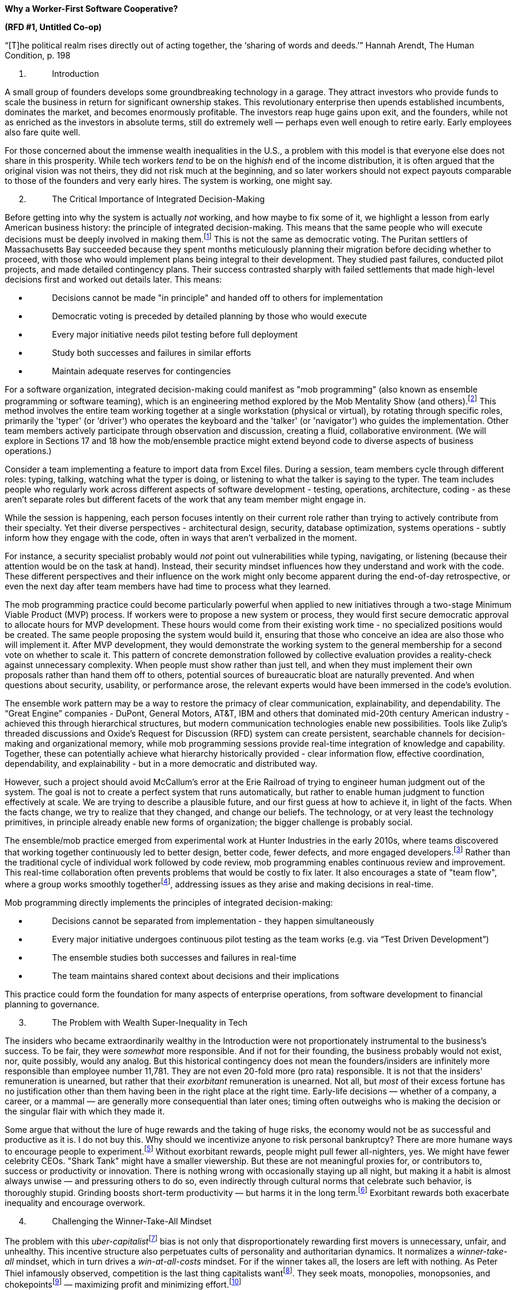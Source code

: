 *Why a Worker-First Software Cooperative?*

*(RFD #1, Untitled Co-op)*

“[T]he political realm rises directly out of acting together, the
‘sharing of words and deeds.’” Hannah Arendt, The Human Condition, p.
198

[arabic]
. {blank}
+
____
Introduction
____

A small group of founders develops some groundbreaking technology in a
garage. They attract investors who provide funds to scale the business
in return for significant ownership stakes. This revolutionary
enterprise then upends established incumbents, dominates the market, and
becomes enormously profitable. The investors reap huge gains upon exit,
and the founders, while not as enriched as the investors in absolute
terms, still do extremely well — perhaps even well enough to retire
early. Early employees also fare quite well.

For those concerned about the immense wealth inequalities in the U.S., a
problem with this model is that everyone else does not share in this
prosperity. While tech workers _tend_ to be on the high__ish__ end of
the income distribution, it is often argued that the original vision was
not theirs, they did not risk much at the beginning, and so later
workers should not expect payouts comparable to those of the founders
and very early hires. The system is working, one might say.

[arabic, start=2]
. {blank}
+
____
The Critical Importance of Integrated Decision-Making
____

Before getting into why the system is actually _not_ working, and how
maybe to fix some of it, we highlight a lesson from early American
business history: the principle of integrated decision-making. This
means that the same people who will execute decisions must be deeply
involved in making them.footnote:[Kenneth Hopper and William Hopper, The
Puritan Gift: Reclaiming the American Dream Amidst Global Financial
Chaos. I.B. Tauris, 2007 at 25.] This is not the same as democratic
voting. The Puritan settlers of Massachusetts Bay succeeded because they
spent months meticulously planning their migration before deciding
whether to proceed, with those who would implement plans being integral
to their development. They studied past failures, conducted pilot
projects, and made detailed contingency plans. Their success contrasted
sharply with failed settlements that made high-level decisions first and
worked out details later. This means:

* {blank}
+
____
Decisions cannot be made "in principle" and handed off to others for
implementation
____
* {blank}
+
____
Democratic voting is preceded by detailed planning by those who would
execute
____
* {blank}
+
____
Every major initiative needs pilot testing before full deployment
____
* {blank}
+
____
Study both successes and failures in similar efforts
____
* {blank}
+
____
Maintain adequate reserves for contingencies
____

For a software organization, integrated decision-making could manifest
as "mob programming" (also known as ensemble programming or software
teaming), which is an engineering method explored by the Mob Mentality
Show (and
others).footnote:[<https://www.youtube.com/@mobmentalityshow[[.underline]#https://www.youtube.com/@mobmentalityshow#]>.
See also Woody Zuill & Kevin Meadows, Software Teaming: A Mob
Programming, Whole-Team Approach. 2022.] This method involves the entire
team working together at a single workstation (physical or virtual), by
rotating through specific roles, primarily the 'typer' (or 'driver') who
operates the keyboard and the 'talker' (or 'navigator') who guides the
implementation. Other team members actively participate through
observation and discussion, creating a fluid, collaborative environment.
(We will explore in Sections 17 and 18 how the mob/ensemble practice
might extend beyond code to diverse aspects of business operations.)

Consider a team implementing a feature to import data from Excel files.
During a session, team members cycle through different roles: typing,
talking, watching what the typer is doing, or listening to what the
talker is saying to the typer. The team includes people who regularly
work across different aspects of software development - testing,
operations, architecture, coding - as these aren't separate roles but
different facets of the work that any team member might engage in.

While the session is happening, each person focuses intently on their
current role rather than trying to actively contribute from their
specialty. Yet their diverse perspectives - architectural design,
security, database optimization, systems operations - subtly inform how
they engage with the code, often in ways that aren't verbalized in the
moment.

For instance, a security specialist probably would _not_ point out
vulnerabilities while typing, navigating, or listening (because their
attention would be on the task at hand). Instead, their security mindset
influences how they understand and work with the code. These different
perspectives and their influence on the work might only become apparent
during the end-of-day retrospective, or even the next day after team
members have had time to process what they learned.

The mob programming practice could become particularly powerful when
applied to new initiatives through a two-stage Minimum Viable Product
(MVP) process. If workers were to propose a new system or process, they
would first secure democratic approval to allocate hours for MVP
development. These hours would come from their existing work time - no
specialized positions would be created. The same people proposing the
system would build it, ensuring that those who conceive an idea are also
those who will implement it. After MVP development, they would
demonstrate the working system to the general membership for a second
vote on whether to scale it. This pattern of concrete demonstration
followed by collective evaluation provides a reality-check against
unnecessary complexity. When people must show rather than just tell, and
when they must implement their own proposals rather than hand them off
to others, potential sources of bureaucratic bloat are naturally
prevented. And when questions about security, usability, or performance
arose, the relevant experts would have been immersed in the code's
evolution.

The ensemble work pattern may be a way to restore the primacy of clear
communication, explainability, and dependability. The “Great Engine”
companies - DuPont, General Motors, AT&T, IBM and others that dominated
mid-20th century American industry - achieved this through hierarchical
structures, but modern communication technologies enable new
possibilities. Tools like Zulip's threaded discussions and Oxide's
Request for Discussion (RFD) system can create persistent, searchable
channels for decision-making and organizational memory, while mob
programming sessions provide real-time integration of knowledge and
capability. Together, these can potentially achieve what hierarchy
historically provided - clear information flow, effective coordination,
dependability, and explainability - but in a more democratic and
distributed way.

However, such a project should avoid McCallum's error at the Erie
Railroad of trying to engineer human judgment out of the system. The
goal is not to create a perfect system that runs automatically, but
rather to enable human judgment to function effectively at scale. We are
trying to describe a plausible future, and our first guess at how to
achieve it, in light of the facts. When the facts change, we try to
realize that they changed, and change our beliefs. The technology, or at
very least the technology primitives, in principle already enable new
forms of organization; the bigger challenge is probably social.

The ensemble/mob practice emerged from experimental work at Hunter
Industries in the early 2010s, where teams discovered that working
together continuously led to better design, better code, fewer defects,
and more engaged developers.footnote:[Zuill, Woody, and Kevin Meadows.
"Mob programming: A whole team approach." Agile 2014 Conference,
Orlando, Florida. Vol. 3. 2016.
<https://web.archive.org/web/20241002162129/https://www.agilealliance.org/wp-content/uploads/2015/12/ExperienceReport.2014.Zuill_.pdf>]
Rather than the traditional cycle of individual work followed by code
review, mob programming enables continuous review and improvement. This
real-time collaboration often prevents problems that would be costly to
fix later. It also encourages a state of "team flow", where a group
works smoothly togetherfootnote:[Zuill & Meadows, 2022 at 163.],
addressing issues as they arise and making decisions in real-time.

Mob programming directly implements the principles of integrated
decision-making:

* {blank}
+
____
Decisions cannot be separated from implementation - they happen
simultaneously
____
* {blank}
+
____
Every major initiative undergoes continuous pilot testing as the team
works (e.g. via “Test Driven Development”)
____
* {blank}
+
____
The ensemble studies both successes and failures in real-time
____
* {blank}
+
____
The team maintains shared context about decisions and their implications
____

This practice could form the foundation for many aspects of enterprise
operations, from software development to financial planning to
governance.

[arabic, start=3]
. {blank}
+
____
The Problem with Wealth Super-Inequality in Tech
____

The insiders who became extraordinarily wealthy in the Introduction were
not proportionately instrumental to the business's success. To be fair,
they were _somewhat_ more responsible. And if not for their founding,
the business probably would not exist, nor, quite possibly, would any
analog. But this historical contingency does not mean the
founders/insiders are infinitely more responsible than employee number
11,781. They are not even 20-fold more (pro rata) responsible. It is not
that the insiders' remuneration is unearned, but rather that their
_exorbitant_ remuneration is unearned. Not all, but _most_ of their
excess fortune has no justification other than them having been in the
right place at the right time. Early-life decisions — whether of a
company, a career, or a mammal — are generally more consequential than
later ones; timing often outweighs who is making the decision or the
singular flair with which they made it.

Some argue that without the lure of huge rewards and the taking of huge
risks, the economy would not be as successful and productive as it is. I
do not buy this. Why should we incentivize anyone to risk personal
bankruptcy? There are more humane ways to encourage people to
experiment.footnote:[Such as funding more five-year graduate
fellowships. Their humaneness is a mixed bag, depending greatly on the
local academic environs, but their stipends typically cover basic living
expenses. Stipulating and enforcing portability for such fellowships
could significantly improve working conditions for early-career
researchers.] Without exorbitant rewards, people might pull fewer
all-nighters, yes. We might have fewer celebrity CEOs. "Shark Tank"
might have a smaller viewership. But these are not meaningful proxies
for, or contributors to, success or productivity or innovation. There is
nothing wrong with occasionally staying up all night, but making it a
habit is almost always unwise — and pressuring others to do so, even
indirectly through cultural norms that celebrate such behavior, is
thoroughly stupid. Grinding boosts short-term productivity — but harms
it in the long term.footnote:[Unless, of course, we expand our
definition of 'productivity' to include the medical goods and services
employed to treat the chronic and acute health issues caused by the
"grind culture" imposed upon workers. More concretely, if a worker has a
heart attack, that is easily an extra $10,000 of 'productivity' due to
the medevac alone!] Exorbitant rewards both exacerbate inequality and
encourage overwork.

[arabic, start=4]
. {blank}
+
____
Challenging the Winner-Take-All Mindset
____

The problem with this __uber-capitalist__footnote:[See It’s OK to be
Angry About Capitalism by Bernie Sanders, 2023] bias is not only that
disproportionately rewarding first movers is unnecessary, unfair, and
unhealthy. This incentive structure also perpetuates cults of
personality and authoritarian dynamics. It normalizes a
_winner-take-all_ mindset, which in turn drives a _win-at-all-costs_
mindset. For if the winner takes all, the losers are left with nothing.
As Peter Thiel infamously observed, competition is the last thing
capitalists wantfootnote:[Peter Thiel, Competition is for Losers, Wall
Street Journal. 12 Sept 2014.
https://www.wsj.com/articles/peter-thiel-competition-is-for-losers-1410535536].
They seek moats, monopolies, monopsonies, and chokepointsfootnote:[Cory
Doctorow & Rebecca Giblin, Chokepoint Capitalism: How Big Tech and Big
Content Captured Creative Labor Markets and How We'll Win Them Back.
2022, Beacon Press.] — maximizing profit and minimizing
effort.footnote:[That said, as Frederic S. Lee demonstrates in Heterodox
Microeconomics (2017), a fine line often exists between predatory or
abusive pricing behavior and the practices firms use in reasonable
market governance to sustain themselves as going concerns — a topic we
will revisit in sections 6, 8, 18, and 19.]

Relentless winner-take-all growth is unhealthy. Meanwhile, immense
wealth is not even a great incentive for the next big thing. The
possibility of immense wealth might have helped give us our tech
darlings, but it also gave us our tech deplorables, like Theranos and
FTX. Good ideas are not a finite resource, nor do people get bored of
creating them. Winner-take-all might have summoned impressive individual
efforts in the past, but that does not mean it was the only or best way.
Think, for example, of separate clinical and preclinical tests in
separate corporate silos proceeding and failing — independently, in
isolation, and in ignorance.[multiblock footnote omitted] This
inefficiency is exacerbated by the current patent system and
financialization of the pharmaceutical industry, which often prioritize
short-term financial gains over long-term innovation and public health
outcomes. These systemic inefficiencies in pharmaceutical innovation are
signs of deeper and broader pathologies in how we approach complex
global issues. With 1.5 °C of warming baked into the climate cake, we
must today rise to an occasion piled far higher with difficulty than we
have been past accustomed to.

We see evidence of the winner-take-all mentality in, e.g., the Microsoft
portfolio of companies and their business models, as well as in the
licensing and trademark-related behavior of other software companies and
cloud providers such as[multiblock footnote omitted] HashiCorp, MongoDB,
Amazon AWS, Elastic, and Redis. In the case of Microsoft, the bare facts
of (1) a large ownership stake in OpenAI, (2) full ownership of GitHub,
and (3) what seems an unfathomably large subscriber base for Office 365
from US Federal agencies (not to mention the private sector) should be
sufficient to dismay any advocate of software freedom, individual
privacy, and healthy competition. More explicitly: if you are bothered
that companies like Google and Amazon use your browsing, searching, and
purchasing habits to try to sell you more stuff, just wait until
companies start deploying Large Language Models (LLMs) for similar (or
worse) purposes. Have you seen how quickly ChatGPT can generate an
accurate summary of a book-length document? Imagine this capability
deployed at scale and pointed at not just analyses of keywords and URL
visit patterns, but rather the actual semantic content of the sites we
visit and the ideas we type.

GitHub is a fabulous and extremely useful tool. And currently, it plays
a valuable societal role in affording software commons. However,
anything that gets publicly committed to GitHub is fair game for OpenAI
to leverage in improving its LLMs; when combined with OpenAI’s formal
partnership with GitHub Copilot, it is difficult to regard OpenAI’s
relationship to GitHub data as anything less than one of privilege. This
is the sort of “moat” or “flywheel” that venture capitalists love. It is
a self-reinforcing process that situates GitHub and OpenAI as the
platforms of choice due to their superior adoption and training data.
However, with apologies to George R. R. Martin, this particular
flywheel, which answers mostly to oligarchs and their sycophants, needs
breaking rather than turning.footnote:[In the hybridized spirit of
idealism and pragmatism that this RFD hopefully embodies, the PR for
this RFD is a “cross-post” of the one hosted in the Codeberg repo. The
idealist part is that the primary repo is with Codeberg; the pragmatic
part is that I have made no attempt at some sort of automated
integration of the two separate discussion spaces.]

[arabic, start=5]
. {blank}
+
____
A Hypothetical Software Cooperative
____

A new software cooperative could initially organize itself around
principles of a worker-first second-degree cooperativefootnote:[Also
known as a _second-order_ cooperative, a _second-tier_ cooperative, or a
_multistakeholder (MSC)_ cooperative.], while remaining open to
structures and relationships that may arise through its operations, to
the extent that they do not diminish worker primacy.footnote:[Rather
than prescribing specific complementary organizations, educational
initiatives, and mutual aid funds, the cooperative could create
conditions for such elements to grow organically with members'
interests.] This approach, although inspired by Mondragón's
evolutionfootnote:[Ramon Flecha & Ignacio Santa Cruz, Cooperation for
Economic Success: The Mondragón Case. Analyse & Kritik, pp 157–170. Jan
2011.]^,^footnote:[Imaz, Freundlich, and Kanpandegi; chapter 10 in S.
Novkovic et al. (eds.), Humanistic Governance in Democratic
Organizations, Humanism in Business Series, 2023.], recognizes that the
cooperative's true form and function will develop through complex
interactions among membersfootnote:[Ralph D. Stacey and Chris Mowles,
Strategic Management and Organisational Dynamics: The challenge of
complexity to ways of thinking about organisations, 7th ed. 2016. At
189.] and with a broader (and sometimes hostile) environment.

An example of the second-degree structure in Mondragón is Ikerlan, a
technology research and development cooperative founded in 1974.
Ikerlan's governing membership comprised both workers and
user-customers. Initially, the user-customer members were other
Mondragón cooperative firms, “though later, conventional firms were also
admitted into this stakeholder group.”footnote:[Imaz, Freundlich, and
Kanpandegi, 2023 at 300.]

Adopting a second-degree cooperative structure similar to Ikerlan's
could allow the cooperative to establish formal relationships with other
organizations from the outset, potentially including other tech
cooperatives, ethical tech companies, or non-profit organizations that
could benefit from the cooperative's software. These organizations would
become members of the cooperative (alongside the electorally-prioritized
worker-members), providing, potentially, market access,
structurally-constrained financial support, and a built-in user base for
the software being developed.

The cooperative's financial structure should be designed from inception
to support both democratic principles and operational resilience through
multiple mechanisms: initial worker-owners would contribute capital
according to their means (subject to a ceiling), while ongoing capital
accumulation would be linked to hours worked rather than initial buy-in;
mandatory contributions to indivisible reserves would be built into
cost-plus pricing methods to provide buffers against market pressures;
and transparent systems would track both collective and individual
capital accounts, with workers accumulating withdrawable equity through
hours worked while a portion of surplus goes to collective reserves.

To incentivize user-member participation, the cooperative could offer
(necessarily constrained) voting rights, as well as patronage dividends
based on usage or a special class of membership shares.footnote:[One
idea for aligning individual member incentives with a cooperative
network's long-term success is implementing a single utility token
system. In this system, members would exchange (e.g.) dollars for tokens
at a centrally determined rate, using these tokens to purchase equity in
any affiliated cooperative. Dividends would be calculated based on
percent equity and paid out in dollars. The token could also be used to
purchase products or services from member cooperatives, at their
discretion. The idea here would be to create a semi-closed micro-economy
that reinforces cooperative principles while providing an attenuated
sort of internal liquidity. The token's price, being centrally managed,
would be insulated from external market volatility. Members could only
"cash out" by selling tokens back to a network-operated agent, and
subject to various constraints. While not offering direct price
discovery, this system could provide insights into cooperative health
through metrics like equity demand, dividend yields, and token
velocity.] This approach, after Arizmendiarrieta, seeks to align user
interests with the cooperative's long-term success while maintaining
worker control.footnote:[While transparency can help identify conflicts
of interest and external influences, complete transparency may not
always be desirable, as Buterin (2022 at 319) argues. Cooperatives could
implement sufficient transparency for accountability while protecting
individual privacy where needed. This might involve using cryptographic
techniques similar to those used in some blockchain systems, allowing
verification of important information without revealing all details.]
This structure could be fortified by embedding protections against
service degradationfootnote:[The technical term for this is
_enshittification_. It is vividly exemplified by the Muskification of
Twitter/X. See Cory Doctorow, Pluralistic: Leaving Twitter had no effect
on NPR's traffic, 14 Oct 2023.
<https://pluralistic.net/2023/10/14/freedom-of-reach/#ex>] and user
exploitation in the cooperative's founding documents. These would
establish legally binding user rights, including privacy, quality of
service, and fair treatment, making it constitutionally challenging for
the cooperative to engage in practices that undermine user interests or
platform quality.

Alongside this structure, the cooperative could develop educational
programs in their software niche. This reflects Mondragon's origins,
which began with Arizmendiarrieta's vocational training school in 1943.
The software cooperative could hold regular skill-sharing sessions or
develop online courses. The goal would be to foster a community of
skilled individuals and cultivate a shared vision and set of values.

Education is a key interface to democracy. And just as the User
Experience of software is enormously important for its adoption, the
Developer Experience is crucial to the adoption of a tech stack. A
software cooperative ought to be keenly attuned to the user/developer
experience of its members as they interact with the cooperative in all
senses. In software development, long cycle times (e.g. the time between
coding a feature and finishing the automated test suite, or
alternatively, the time between merging to main and being live in
production) are a red flag suggesting a subpar developer experience.
Maintaining a vibrant cooperativist spirit will probably involve an
analogous sensitivity to the developer-practitioner-user experience of
democracy. There are many different ways to have a meeting or
deliberative session (e.g. asynchronous vs. synchronous). *Finding the
right formats for the situation will probably be important. And the
situation will often be different from “last time”.*

The experiences of Mondragón — and recent events at OpenAI — highlight
the importance of informed and critical thinking in organizational
culture. In Mondragón, shifts in managerial ideology towards
'efficiency' (in parallel with the broader advent of neoliberalism)
created tensions with the cooperative's founding principles. In their
1996 book, Kasmirfootnote:[Sharryn Kasmir, The Myth of Mondragón:
Cooperatives, Politics, and Working-Class Life in a Basque Town. June C.
Nash, Editor. State University of New York Press, Albany, 1996.] notes
that "managers [had] shed their cooperativist ideology in favor of an
'efficiency' ideology," arguing for more "economistic or capitalistic
changes." This ideological shift undermined the cooperativist spirit,
and had it not been challenged, could have been devastating.

Complementarily, recent OpenAI leadership drama demonstrates the
potential pitfalls when workers lack the full context for major
decisions. When OpenAI's board of directors briefly removed Sam Altman
from his role as CEO in November of 2023, most employees reacted based
on immediate concerns and personal
loyaltiesfootnote:[https://web.archive.org/web/20241006075739/https://www.wired.com/story/openai-staff-walk-protest-sam-altman/],
potentially overlooking deeper
ethicalfootnote:[https://perma.cc/M8FZ-2BET]^,^footnote:[https://perma.cc/8BCR-6XKJ]
or strategic issues that might have motivated the board's actions.

The cooperative could establish or join a mutual aid fund among its
network of member organizations and independent developers. This fund,
inspired by Mondragón’s Lagun Aro social welfare systemfootnote:[Flecha
& Santa Cruz, 2011], could serve as a partial financial safety net. Each
member would contribute a small percentage of their monthly revenue or a
fixed amount, and the fund would be cooperatively managed. It could be
used for providing short-term loans or covering unexpected expenses.

In addition to these formal structures, the cooperative could develop
'unwritten rules' to guide decision-making processes, particularly when
dealing with complex multi-stakeholder issues. These informal practices
could help balance the interests of different stakeholder
groupsfootnote:[Imaz, Freundlich, and Kanpandegi, 2023]. For example,
when a decision primarily affects one group of members (such as workers
or users), other stakeholders could voluntarily step back from the
decision-making process, allowing those most impacted to have a stronger
voice. This flexible approach, as seen in Mondragón cooperatives like
Ederlan Tafalla, Eroski, and Caja Laboral (now Laboral Kutxa), can help
maintain democratic principles while addressing practical challenges
that arise in multi-stakeholder organizations. These unwritten rules
would not replace formal governance structures but would complement
them, providing a cultural framework for collaborative decision-making.

Financially, this structure could provide a foundation for the new
cooperative. Member organizations could contribute capital, either
through membership fees or by purchasing shares.

As these various components matured and proved their value, they could
become more comprehensive. The educational initiative could become a
recognized training program or even partner with existing institutions,
the mutual aid fund could develop into a chartered
bank[multiblock footnote omitted]^,^footnote:[The transformative
potential of cooperative banking extends beyond software. Consider
semiconductor manufacturing: while conventional wisdom suggests that the
capital intensity of semiconductor foundries (>$20B for a leading-edge
fab) necessitates corporate ownership structures, this assumption
reflects current financial constraints rather than technical or economic
laws. A state-chartered cooperative bank could provide
non-self-amortizing loans to a worker-owned semiconductor foundry,
treating it as critical infrastructure rather than requiring commercial
returns. Such a foundry could achieve TSMC-level technical excellence
and economies of scale while operating under democratic ownership. This
isn't purely theoretical - the Tennessee Valley Authority demonstrates
how public financing can sustain technically sophisticated,
capital-intensive operations. The key limitation isn't technical
capability or economic efficiency, but rather our institutional
imagination regarding how to finance public goods. The same principles
could apply to other capital-intensive infrastructure like data centers,
telecommunications networks, or energy systems.], and the second-degree
cooperative structure could expand to include a wider network of
organizations.

[arabic, start=6]
. {blank}
+
____
The Case for Worker-First Software Cooperatives
____

To address concerns about technology concentration and the potential
misuse of advanced technologies like LLMs,
cooperativesfootnote:[Worker-owned cooperatives are not new. From the
early Christian communities described in the Book of Acts, through
medieval guilds and monasteries, to the Rochdale Pioneers of the 19th
century, cooperative models have a rich history of providing
alternatives to dominant economic structures (Schneider, 2018). The
International Cooperative Alliance (ICA) traces the modern cooperative
movement back to 1844 (ICA, 2015, <https://perma.cc/Y2RE-3MUA>, p ix).
Software cooperatives can build upon this legacy.] could develop
open-source technological infrastructure, while understanding Frederic
S. Lee's concepts of market governancefootnote:[Frederic S. Lee, Ed.
Tae-Hee Jo, Microeconomic Theory: A Heterodox Approach. London and New
York: Routledge, 2017 at 66.]. As outlined above, a multi-stakeholder
approach provides a model — combining a second-degree cooperative
structure with educational initiatives and a mutual aid fund. However,
the complexity of balancing multiple stakeholder interests, maintaining
democratic processes at scale and longitude, and competing in a market
dominated by traditional corporate structures could present significant
hurdles. While cooperatives can offer promising alternatives, they are
not a panacea and will require ongoing adaptation and reflexive
operationfootnote:[Stacey & Mowles at 500].

The potential market for such cooperative ventures is significant;
platforms like GitHub boast over 100 million usersfootnote:[James
Governor, State of Open: 100m and counting. A UK conference that
matters. RedMonk, February 6, 2023.] as of 2023. We should also note
that enterprise adoption is often key to long-term success.footnote:[See
generally James Governor, Open Source Foundations Considered Helpful,
RedMonk, September 13, 2024. This article’s emphasis on enterprise trust
and adoption (via CNCF as described therein) implies that it is a key
factor in the long-term success and sustainability of open source
projects.] Alongside individuals and other worker-first cooperatives,
software cooperatives could market to larger enterprises with
sympathetic values, e.g., B Corporations.

For example, a federation of software cooperatives could collaboratively
create and maintain open-source platforms analogous to GitHub. (Some
GitHub alternatives, such as Codeberg, already exist.) These platforms
would be designed to better accommodate collaborative ownership models.
Or, cooperatives could unite to develop artificial intelligence
technologies that prioritize explainability, dependability, and
alignment with public interest over corporate profit motives. By
applying production analysis techniques, and inter-cooperative
governance structures, cooperatives can ensure these technological
projects are economically viable and competitive with traditional
alternatives.

This approach both addresses practical concerns and challenges
fundamental economic assumptions. By questioning assumptions such as
perfect information in markets and profit maximization as the path to
optimal social outcomes, cooperatives can articulate a vision of
economic value that includes social and environmental factors. This
critical perspective enables cooperatives to justify their alternative
approaches not just as ethical choices, but as economically sound
strategies for creating sustainable, democratic workplaces. In doing so,
they can advocate for federal and state policy changes that recognize
and support their structures.

Even within a cooperative organization, dynamics will remain complex,
and will require adaptability and responsiveness to the often unplanned
realities of day-to-day operations. This means setting the stage(s) for
ongoing reflection and adjustment, where members are attuned to the
evolving patterns of their interactions and ready to modify structures
and practices as needed.footnote:[Stacey and Mowles at 447] At the
ensemble/shop/small-team level, a post-session retrospective may be
useful.footnote:[In a retrospective, the ensemble asks itself questions
such as "’Should we do more of what went well? Should we change what
didn't go well?’" Zuill & Meadows, 2022 at 25.] At the same time
(particularly in a remote work context): “Prefer action over endless
debate. We try it as soon as we have an idea instead of continuing to
debate it.”footnote:[Zuill & Meadows, 2022 at 110.] This nuanced posture
toward deliberation could build resilience and avoid the pitfalls of
rigid thinking and fixed mindsets.

As software cooperatives develop alternative economic structures, they
should also recognize the current shift towards higher-level
abstractions, integrated developer experiences, and
Platform-as-a-Service (PaaS) in cloud offeringsfootnote:[Stephen
O'Grady, What AWS Tells Us About Heroku 2.0. RedMonk, June 23, 2021]. By
focusing on PaaS solutions, the cooperative could foreground user
experience while implementing a transparent, cost-plus pricing model.

[arabic, start=7]
. {blank}
+
____
Imagine ubiquitous self-awareness, attention to detail, curiosity, and
cognitive flexibility
____

The evolution of Mondragón's structure illustrates why education and
continuous learning and exploration must be core to a software
cooperative. As Kasmir details, Mondragón grew from individual
cooperatives into a complex network with a Cooperative Congress. This
centralization was driven by the need to respond to economic crises and
increased competition from Spain's entry into the European Economic
Community. However, some workers perceived this shift as a "dissolution
of democracy," feeling that decision-making power was moving further
away from the shop floor. This (arguably context-specific) tension
between organizational efficiency and grassroots democratic control
parallels challenges in modern tech companies. At OpenAI, for instance,
the rapid growth of the company and the high-stakes nature of AI
development led to a governance crisis that the majority of employees
were ill-equipped to critically evaluate.

Critical thinking is not just about developing individual skills, but
about creating organizational cultures and structures that encourage
healthy skepticism and thorough analysis. In Mondragón, workers
mobilized against attempts to widen salary disparities, demonstrating
the potential power of an engaged and thoughtful workforce. However, the
OpenAI situation reminds us that collective action, while powerful,
needs to be grounded in comprehensive understanding and careful
deliberation. In both cases, we see the need for organizational
structures that not only allow for democratic participation but also
ensure that participants have the knowledge and presence of mind to make
informed decisions about complex issues.

These examples underscore the need for transparency, continuous
learning, and robust mechanisms for debate and dissent. They challenge
us to think about how to balance expertise with broad participation, how
to cultivate leadership that facilitates rather than dominates, and how
to ensure that democracy and solidarity can withstand rapid changes in
technological and animal spirits.

Understanding how and why to build alternative economic structures
requires understanding the mutually reinforcing processes of capitalism
and racism - from the transatlantic slave trade to modern-day labor
market segmentation. Any attempt to create a more equitable economic
model must learn this history and its ongoing damages. For a software
cooperative, this could mean a journal or book club during work hours.
Such a forum could provide a space for members to engage with
contemporary scholarship that analyzes issues of racial justice through
a lens of racial capitalism. It might begin with Part One of
[.underline]#Resisting Borders and Technologies of
Violence#.footnote:[Mizue Aizeki, Matt Mahmoudi, and Coline Schupfer,
eds., Resisting Borders and Technologies of Violence, New York, NY:
Haymarket, 2024] Through readings and discussions, members could learn
how racism continues to shape the tech industry and the broader
political economy.

[arabic, start=8]
. {blank}
+
____
Economic Analysis of Cooperative Models
____

While working to actualize alternative economic models, cooperatives
navigate existing market realities. Lee's (2017) market analysis reveals
why enterprises cannot survive through price competition alone - they
must develop governance mechanisms to ensure stable sequential
production.footnote:[Lee at 142] In other words: to stay in business, an
enterprise must continuously advance funds to buy inputs and pay
workers, then recover these costs through sales, only to advance funds
again for the next production period. This cycle must generate enough
revenue to not only cover costs but also maintain necessary reserves and
fund growth. If prices fall too low, or if the cycle is interrupted, the
enterprise cannot continue operating. Traditional firms develop
governance mechanisms like trade associations to prevent destructive
price competition from breaking this cycle. The second-degree
cooperative structure proposed earlier could enable similar market
stabilization while democratizing its implementation. It could help
reveal the complex dynamicsfootnote:[An examination of market governance
could involve studying pricing mechanisms, entry barriers, and control
structures within the industry. It could analyze how changes in pricing
affect the quantity of products or services sold (studying market demand
curves). It could use tools like the Herfindahl-Hirschman Index (Lee at
156) to assess the level of competition and identify potential
collaborators or competitors.] and structures shaped by established
players without replicating their monopolistic practices. In developing
such structures, cooperatives could find strategies to operate within
them and potentially reshape themfootnote:[Tankus, Nathan and Herrine,
Luke, Competition Law as Collective Bargaining Law (May 5, 2022).
Cambridge Handbook of Labour in Competition Law, Cambridge University
Press (2022), Available at SSRN: https://ssrn.com/abstract=3847377.].

This perspective aligns with Zhang et al.'s (2024)
findingsfootnote:[Zhang, J., Zamani, E. D., Gerli, P., & Mora, L.
(2024). Co-constructing cooperative value ecosystems: A critical realist
perspective. Information Systems Journal, 1–41.
https://doi.org/10.1111/isj.12549] on digital platform cooperatives
(DPCs). Their study identifies "co-constructing cooperative value
ecosystems" as a core category, emphasizing how DPCs are actively
creating new economic structures rather than simply operating within
existing ones.footnote:[Zhang et al.'s study identifies generative
mechanisms such as "collective identity and empowerment" and
"government-community symbiosis," illustrating how cooperatives can
foster change through both internal dynamics and external relationships.
Their focus on contextual conditions, including "grassroots mobilization
and advocacy" and "legislative frameworks for cooperative integration,"
underscores the role of human agency and institutional structures in
shaping economic change.]^,^footnote:[The cooperative model could
potentially offer slower and steadier growth by maintaining strong
open-source principles. This approach could be particularly attractive
in the "Post-Valkey World," (Stephen O'Grady,
<https://redmonk.com/sogrady/2024/07/16/post-valkey-world/>) where
there's increasing concern about the stability of open-source licenses.]
However, these structures must enable the cooperative to maintain
sequential production - generating sufficient revenue to cover costs and
fund continued operations while building necessary reserves.

Cooperatives are not immune to external pressures and influences. In the
late 1980s, the impact of neoliberal and technocratic impulses was
tangible on the Mondragón shop floor. As one worker in Clima recounted:
"They said they were coming to organize the factory. They said Clima
would get seventy-five million pesetas more [a year] just by
reorganizing. They said that, on average, people had to increase
productivity by 18 percent. Some people had to increase 30 percent. They
said they were not going to make us work faster, just cut out dead
times." The pursuit of efficiency could lead to increased work
intensity, potentially undermining the cooperative's original goals of
worker empowerment and wellbeing.

Kasmir (1996) describes how Arizmendiarrieta saw education as key to
"the emancipation of a class or of a people." However, in light of
recent experiences, we might expand this vision of education beyond
technical skills to include critical analysis of organizational
structures, ethical implications of technology, and the complexities of
governance.

While cooperatives aim to advance social democracy, complex economic
systems cannot be fully controlled or predicted. Cooperatives could
adopt flexible approaches like cost-plus pricingfootnote:[A cost-plus
pricing approach could use the formula: p = EATC~B~ × (1 + r), where p
is the price, EATC~B~ is the enterprise average total cost at budgeted
capacity utilization, and r is the markup rate collectively determined
by the cooperative (see Lee at 159). The markup r would be established
through democratic processes, considering factors such as desired
reinvestment, community contributions, and fair worker compensation.].
This approach aims to cover costs and generate profits for reinvestment,
worker benefits, and community initiatives.footnote:[The International
Cooperative Alliance (ICA) provides guidance on how cooperatives handle
financial matters, including raising capital, dealing with surpluses,
and managing reserves (ICA,
<https://perma.cc/Y2RE-3MUA[[.underline]#https://perma.cc/Y2RE-3MUA#]>,
p 29, 2015). Software cooperatives could adapt these principles; they
might establish indivisible reserves to ensure long-term stability, or
develop innovative ways to raise capital, such as member investment
accounts or community shares. While engaging with larger tech ecosystems
and seeking funding, software cooperatives must vigilantly maintain
their autonomy (ICA, p 46, 2015). This might mean carefully structuring
partnerships with tech giants, ensuring that any external investments
come without voting rights, and maintaining majority member ownership
and control in all circumstances.]

Cooperatives could form (or join preexisting) inter-cooperative
associations or federations inspired by traditional trade associations.
These structures could facilitate knowledge sharing, enhance market
influence, and promote ethical practices[multiblock footnote omitted].
Unlike traditional trade associations that often prioritize profit
maximization, cooperative federations could balance economic viability
with societal goals.footnote:[This vision for inter-cooperative networks
builds upon a long tradition of cooperative federations. From medieval
guilds that set standards across towns to the International Cooperative
Alliance (ICA) formed in 1895, cooperatives have long recognized the
power of collaboration (Schneider, 2018). The ICA provides examples of
how cooperatives work together through federations and apex
organizations (ICA, 2015, <https://perma.cc/Y2RE-3MUA>, p 25).
Inter-cooperative governance structures could help address challenges of
coordination and competition. In the tech industry, this could manifest
as collaborative software development platforms.]

While cooperatives offer promising alternatives to traditional business
structures, they operate within a broader economic and environmental
context that presents challenges. Since combustion engines became
widespread ~ 265 years ago, humans have sunk ~ 145 ppm-worth of CO~2~
into the Earth’s atmosphere. Beneath these dry numbers is breathtaking
damage. Taking stock of the damage reveals that our individual
arrangements — e.g., our 401(k) accounts — intertwine with the global
infrastructure of fossil fuel extraction and combustion.

The venture capitalist — anyone with a 401(k) — is perpetually in search
of their exit. There is no exit, and there is no outside. We are always
already part of an interconnected web of social, economic, and power
relationships.footnote:[Michel Foucault, _The History of Sexuality,
Volume 1_. See also Ballerinas on the Dole with Colleen Hooper, Money on
the Left.
https://moneyontheleft.org/2022/02/08/ballerinas-on-the-dole-with-colleen-hooper/]^,^footnote:[Worker-owners
should have a mechanism to “cash out” their equity, albeit through much
more constrained transaction volumes than the NYSE. In other words there
could be limits on transaction volume, size, timing, counterparty,
counterparty reserve level, and so on. Counterparties could be
restricted to affiliated cooperatives, or a single agent representing
the full cooperative membership.] Thinking that we can opt out of the
consequences of our choices — even the ones long ago made by “others” —
is delusional.

Worker-owned cooperatives could be part of a reinvigorated public sphere
and civil society. As macroeconomists have pointed out,footnote:[William
Mitchell, “There is no need to issue public debt”, Blog post, 3 Sept
2015.
<https://billmitchell.org/blog/?p=31715[[.underline]#https://billmitchell.org/blog/?p=31715#]>.
See also William Mitchell, L. Randall Wray, and Martin Watts,
Macroeconomics. Red Globe Press, 2019 at 499. See also ibid. at 533.]
monetary sovereigns can fund public programs like Social Security
without relying on debt issuance or the whims of financial markets.
Social Security (or an analogous public mechanism) could, therefore,
provide for retirees everything that the 401(k) does — even if every
publicly-traded company decided to go private and IPOs stopped
happening. Relying on speculative investments for retirement security is
both precarious and unnecessary when public solutions are
available.footnote:[To illustrate how this scenario is more plausible
than you might think, consider TreasuryDirect. This national institution
serves retail customers on a daily basis. TreasuryDirect could
automatically set up an account for every US person who does not already
have one. Similar to how it did for the Consumer Financial Protection
Bureau, Congress could authorize sufficient dollar transfers from the
Board of Governors of the Federal Reserve System in perpetuity for
TreasuryDirect to match savings deposits at 1:1, 2:1, 3:1, or any
multiple necessary for that saver to have a dignified retirement. (This
would involve amending Title 31 [Treasury], Title 26 [IRS data sharing],
and the Federal Reserve Act.)]

Cooperatives present an alternative to traditional business structures
by distributing ownership among those who contribute their labor (and
there are far more types of labor than are typically acknowledged). This
distribution could influence, but would hardly control, complex
macroeconomic outcomes! Cooperatives should aim to equitably distribute
wealth in a constitutively high-demand, tight-full-employment,
guaranteed-jobs economy,footnote:[Pavlina R. Tcherneva, The Case for a
Job Guarantee. Polity, 2020.] and contribute to a green “just
transition”footnote:[Analogously during World War 2 in the US, labor
unions were important to keeping profit margins and executive
compensation in check; this is why the benefits of running the economy
hot did not all accrue to the already-wealthy.]. However, the actual
results cannot be precisely engineered; they will emerge from countless
local interactions, against a Federal Government fiscal policy backdrop
of formidable influence.

Reimagining economic structures through cooperatives and other forms of
public power challenges the idea that current configurations are
inevitable or optimal.footnote:[Following is another example of a
suboptimal status quo. Given all that needs repair, the idea that
_involuntary_ unemployment is sometimes _necessary_ for the greater good
of inflation control seems more than a little preposterous. In other
words, people eager to work are being turned away because, supposedly
and incomprehensibly, nobody in their community can find anything for
them to do (or they could, but if they did, it would blow up the price
of gasoline and eggs).] The historical approach of critical
realist-grounded theory supports this challenge; the approach recognizes
that economic structures are historically contingent and shaped by human
decisions and actions. As Lee argues, historical change is not
predetermined or cyclical, nor does it follow any grand narrative or
inevitable path. Instead, it is open-ended and can take various forms;
it “can just only be change.”footnote:[Lee, 2017, p 30.]

[arabic, start=9]
. {blank}
+
____
Maintaining Solidarity and Labor Connections
____

Mondragón's history underscores the importance of maintaining
connections with broader labor movements and fostering internal
solidarity, even as organizations grow and evolve. As Kasmir notes,
"After the [1974] Ulgor strike [leaders were fired via a majority vote],
cooperators had the reputation of not expressing solidarity with the
rest of Mondragón's working class, and they were seen as increasingly
isolated in their own privileged work world."

The 2013 collapse of Fagor Electrodomésticos provides crucial lessons
about how solidarity mechanisms can become disconnected from effective
decision-making. While the cooperative maintained formal democratic
structures and inter-cooperative support systems, there emerged what
Ortega and Uriartefootnote:[Ortega Sunsundegi, I., & Uriarte Zabala, L.
(2015). Reios y dilemas del cooperativismo de Mondragón tras la crisis
de Fagor Electrodomésticos. LANKI, Instituto de Estudios Cooperativos,
Mondragon Unibertsitatea. Retrieved from http://www.lanki.coop] (2015)
describe as a growing divide between workers and what was nominally
their own enterprise. This organizational separation reflected deeper
ideological transformations:

Las influencias de lo que algunos han The influences of what some

llamado "la izquierda fordista" son have called "the Fordist left"

palpables en este sentido. Es esta are palpable in this regard.

una cultura de la izquierda que se This is a leftist culture that

expande en la fase del capitalismo expands in the phase of welfare

del bienestar, para quien los capitalism, for whom the factors

factores del desarrollo económico of economic development are

son un hecho dado al que no merece considered a given that does not

la pena prestar demasiada atención, merit much attention. It focuses

y que centra su acción en una instead on a dynamic of demands,

dinámica reivindicativa en pos de pursuing greater gains and

mayores conquistas y derechos para rights for the working class in

la clase trabajadora en la lucha the struggle for a fairer

por el reparto de la riqueza distribution of the economic

económica generada. wealth generated.

This pattern implies a breakdown of integrated decision-making. The
authors reveal how deeply this separation has been naturalized when
discussing challenges on the Governing Council, which is composed of
worker-members who maintain their regular jobs while serving on the
council:

En estas circunstancias no es In these circumstances, it is

extraño oír voces que explicitan not unusual to hear voices

la falta de conocimientos highlighting the lack of

y de competencias suficientes knowledge and adequate skills

de los miembros de este órgano, of the members of this body,

cuando en situaciones muy who, in very complicated

complicadas, tienen que tomar situations, are required to

decisiones muy difíciles sobre make very difficult decisions

temas que en ocasiones tienen on issues that sometimes

una dimensión técnica no fácil involve a technical dimension

de comprender that is not easy to understand

While Ortega and Uriarte propose giving council members more time and
support - reasonable tactical solutions - their framing implicitly
accepts a problematic division between technical and social expertise
that should never have existed in the first place. Instead of workers
participating meaningfully in strategic choices about their enterprise's
future, and seeing themselves as responsible for the enterprise's
sustainability, they increasingly related to management as traditional
labor, focused on defending benefits from an apparently separate
management structure, rather than engaging with fundamental business
challenges.

This ideological separation reinforced and was reinforced by the growing
operational divide between technical and social governance. This
disconnect became particularly problematic during the 2007-8 financial
crisis, when:

la caída del 65% the 65% drop

del mercado español [provocó] in the Spanish market

una reducción en la facturación [had] led to a reduction

de FED de 800 millones de euros in FED's turnover of

(de los 1.800 millones de euros 800 million euros (from

en ventas alcanzados en el 2006 1.8 billion euros in sales

a los 1.000 millones de euros in 2006 to 1 billion euros

en 2008). in 2008).

The global financial crisis not only devastated sales but exposed the
deeper cultural transformations within the cooperative. As Ortega and
Uriarte explain:

Este proceso coincide, a su vez, This process coincides, in turn,

con el relevo de la primera with the transition from the first

generación de directores por una generation of directors to a new

nueva generación de perfil "más generation with a "more technocratic"

tecnócrata" y en el que el carisma profile, where the charisma and

y la capacidad de liderazgo que leadership qualities attributed to

se atribuyen a las generaciones previous generations are gradually

anteriores se van diluyendo. fading.

This transition led to what some veteran members characterized as
"cooperativismo neoliberal":

En estas nuevas condiciones se afirma In these new conditions, it is

que el pensamiento cooperativista said that cooperative thinking

entra en declive y se abre paso "un is in decline, and a "neoliberal

sistema cooperativista neoliberal" cooperative system" is emerging,

en el que la gente empieza a pensar in which people begin to think

más "en la cartilla, en los dineros, more "about their accounts, about

en los intereses y no en la money, about personal interests,

cooperativa". and not about the cooperative."

This transformation might parallel what Hopper & Hopper term
'(so-called) Experts' - MBA-trained managers who prioritize financial
metrics over operational knowledge and integrated
decision-making.footnote:[While Ortega and Uriarte's description of the
'more technocratic' new generation of directors and the subsequent
decline of cooperative thinking in favor of financial considerations
suggests similar patterns, we would need more detail about these
managers' backgrounds, training, and specific approaches to be confident
of such an equivalence.] The shift Ortega and Uriarte document aligns
with broader patterns Hopper & Hopper identify in the degradation of
managerial practice.

The solidarity mechanisms of the broader Mondragón network, while
well-intentioned, may have inadvertently exacerbated this dysfunction.
According to some interviewees, inter-cooperative monetary aid may have
had

un efecto anestésico, an "anaesthetic" effect —

en el sentido de que meaning it may have

han evitado una reacción más prevented a stronger response

contundente por parte de la from the cooperative. They

cooperativa, y el pensamiento also think that if there had

de que si hubiera habido hace been a little less solidarity

años algo menos de solidaridad years ago, perhaps Fagor

se hubiera actuado, quizá, de Electrodomésticos would have

una manera más responsable acted more responsibly by

empujando a Fagor being "pushed to do its

Electrodomésticos "a hacer homework."

sus deberes".

These challenges culminated in a profound disconnect between workers and
what was nominally their own enterprise. The authors note:

Uno de los hechos que especialmente One of the facts that was

llamaba la atención en el contexto especially striking in the

de las manifestaciones, las context of the demonstrations,

declaraciones públicas y entrevistas public statements, and media

en los medios de comunicación de interviews of Fagor

socios de Fagor Electrodomésticos, Electrodomésticos partners was

era la gran distancia que reflejaban the noticeable distance that

los socios respecto a lo que, en the partners displayed regarding

cuanto a la propiedad por lo menos, what, at least in terms of

era su propio proyecto de empresa. ownership, was their own

business project.

This pattern, where workers react to decisions rather than participating
in their formation, continues to manifest in contemporary tech
organizations. Like Fagor's workers, OpenAI employees lacked the
integrated context needed for genuine strategic participation when
OpenAI's board briefly removed Sam Altman as CEO in 2023. As suggested
earlier in section 5, workers' immediate solidarity with the Altman
seems to have prevented deeper consideration of governance issues. Both
cases demonstrate how formal deliberative structures, when separated
from day-to-day operational integration, can lead to strategic
blunders.footnote:[Admittedly, 2007-era consumer appliance manufacturing
at the world's largest industrial worker cooperative is a different
context from a 2023 GenAI Silicon Valley startup.]

Our proposed ensemble programming and rotation practices aim to address
these failure modes directly by preventing the separation of technical
and social governance, and maintaining radically-integrated
decision-making to prevent class formation. However, these practices
would probably need be complemented by robust mechanisms for solidarity
during crisis. The Fagor experience shows that formal democratic
structures alone are insufficient.

The goal is not just to prevent class formation but to create conditions
where genuine strategic thinking emerges from collective practice rather
than being imposed from above. As Stacey and Mowles remind us,
organizational patterns emerge from countless local interactions. The
Fagor case shows how these patterns can gradually shift toward
separation and hierarchy even within formally democratic structures. Our
challenge is to create patterns that consistently regenerate integration
and collective capability instead.

[arabic, start=10]
. {blank}
+
____
Problematizing the Lone Genius Myth
____

Software development demands collaborative effort, yet the tech industry
clings to organizational structures that privilege individual authority
over collective wisdom. In 2024, the U.S. tech sector remains enthralled
by the "genius founder in a garage" narrative, despite evidence that
this mythology undermines both innovation and productivity.

Consider a software development team: Their work is not just coding.
Instead, they engage in what Lee identifies as an integrated production
process characterized by:

* {blank}
+
____
Real-time synthesis of diverse knowledge domains (technical, financial,
user experience, business logic)
____
* {blank}
+
____
Inseparability of individual contributions from the collective output
____
* {blank}
+
____
Self-reinforcing generation of social relationships and knowledge
capital
____

Lee's analysis of production's social dimension challenges both the myth
of the solitary programmer and the false technical/non-technical
dichotomy. Even a seemingly straightforward feature implementation
requires simultaneous consideration of business requirements,
infrastructure constraints, security architecture, user experience
design, and financial parameters. Each decision point involves multiple
domains of expertise working in concert, making artificial
organizational divisions particularly destructive in software
development.

Leslie et al. show how fields that prize “innate” talent systematically
exclude women and minorities.footnote:[Leslie et al., "Expectations of
brilliance underlie gender distributions across academic disciplines,"
Science, 2015] Gould demonstrates that such beliefs about natural
ability serve to disguise and reinforce existing social
hierarchies.footnote:[Gould, The Mismeasure of Man, 1996] When the
software industry worships individual genius, it therefore does more
than perpetuate a false narrative — it actively undermines innovation,
inclusion, and democratic values.

[arabic, start=11]
. {blank}
+
____
The Two-Track Trap
____

The persistent separation between "specialist" and "traditional
consulting" tracks at major firms (as of 2023) exposes a fundamentally
Taylorist view of technical work - treating it as labor to be exploited
rather than a core capability to be cultivated. This mindset is evident
at "Big Four" consulting firms, where "specialists" face higher billable
hours yet lower compensation than their "traditional" colleagues. Until
COVID-19, population-scale changes in consumption, and unprecedented
federal macroeconomic intervention disrupted this pattern, the message
was clear: technical expertise was a resource to extract, not develop.

Combined with "up or out" advancement policies, this two-track model
produces a toxic dynamic: technical staff face overwork without paths to
influence, while managers lose technical competence. This squanders
human potential and undermines organizational performance.

Today's U.S. political economy fundamentally weakens democratic
participation by elevating individual tech oligarchs and venture
capitalists above collaborative decision-making processes. The
Jobs-Wozniak garage origin story has transcended myth to become a
destructive organizational template that distorts power relationships
throughout the industry. While individual contributions matter, our
current legal frameworks and institutional norms uncritically prioritize
them, creating a systematic bias against the collective nature of
technological innovation and production. We should think of
__all__footnote:[There is a small percentage of individuals, less than
2% I would hazard, who are straight-up assholes (see generally Robert I.
Sutton, The No Asshole Rule, Balance, 2010). More formally, we might say
that some people score highly on all three of the “socially aversive”
personality traits - psychopathy, Machiavellianism, and narcissism (see
e.g. Daniel N. Jones and Delroy L. Paulhus, Introducing the Short Dark
Triad (SD3): A Brief Measure of Dark Personality Traits, 2014). Spotting
someone like this can be tricky, and misidentifying them (false positive
or false negative) is unfair and costly. My point, without going too far
down this rabbit hole, is that although we should always work to bring
out the best in others, it would be naive to fight every single battle.
I think that people with a pattern of toxic behavior are an important
reason why new businesses fail. The best approach that I know of is to
build a robust culture of skillful communication, and practice
thoughtful, interdisciplinary research and development.] working people
— _not_ just the founders — as rockstars. Not everyone has fully
articulated their rock-stardom, but everyone has it in them (caveated by
footnote 64). Leadership co-creates the stage.footnote:[One way to
counteract structural biases towards commons enclosure by capital would
be to prevent potential 'rug pulls' in open-source projects. A software
cooperative could (a) adopt the Mozilla Public License (MPL) or Affero
General Public License (AGPL) for its open-source software; and (b)
assign the copyright to an outside open-source advocacy organization.
This approach could provide legal protection for the cooperative's
open-source commitments. This is not to suggest that all software should
be open-source all of the time. The point is that if you are going to
build a healthy community, then you should be intentional, deliberate,
and clear about what you truly value.]

[arabic, start=12]
. {blank}
+
____
Important Side Note on Professionalism, Propriety, and Profanity
____

If you read footnote 64, you encountered the word _asshole_. We used
this word because we believe it is the best tool for the job. Later, in
section 16, we use the word _bullshit_, referencing David Graeber’s
brilliant formulation “bullshit jobs.” Our philosophy on profane words
in the workplace is that (1) a little goes a long way; and (2) when used
carefully, they can prevent or curtail profane *deeds*. Moreover, there
is a *big* difference between discussing _assholery_ as a personality
trait we observe in a subset of people generally, on the one hand, and
on the other, associating this word even indirectly with *particular*
people with whom *we personally* have some form of relationship. We make
the same caution for _bullshit_; it is one thing to talk about the
sociological phenomenon of _bullshit jobs_; it is quite another to
associate aloud this word with particular positions or roles already
existing in our workplace!

[arabic, start=13]
. {blank}
+
____
Learning from the Great Engines
____

The Great Engine companies, before falling prey to what Hopper & Hopper
call "the Cult of the (so-called) Expert",footnote:[Hopper & Hopper, The
Puritan Gift, 2007] demonstrated how organizations can balance clear
authority with broad participation and initiative. Our rotation system
aims to recreate this balance in an explicitly democratic framework.

Current organizational divisions create harmful silos that prevent
natural integration across functions: technical insights don't shape
strategy, client needs fail to guide technical direction, operations
remain disconnected from architecture, and financial considerations
poorly inform development. This fragmentation contradicts the Great
Engine companies' successful model of organically interconnected
work.footnote:[Hopper & Hopper, The Puritan Gift, 2007]

Organizations artificially separate capabilities that naturally
reinforce each other: technical mastery from coordination skills, client
engagement from systems expertise, and operational knowledge from
strategic planning. This fragmentation produces what Gregor Hohpe calls
an "hourglass shape" of organizational understanding.footnote:[Gregor
Hohpe, The Software Architect Elevator, 2020] Yet his suggestion to add
an "architect" role would at worst be another artificial silo, and at
best be a restoration of the middle manager to their former glory - that
is, the glory at the pre-1970 “Great Engine” companies documented by
Hopper & Hopper, before MBA programs ruined what it means to be a middle
manager. Either way, a class hierarchy is left intact.

[arabic, start=14]
. {blank}
+
____
The Rhythm of Work
____

Treating technical work as an isolated specialty separate from core
business functions creates artificial barriers that undermine both
technical and organizational excellence. However, not all functions
benefit equally from rotation. While ensemble programming may thrive on
frequent rotation, client-facing roles demand stability. Client
relationships depend on trust, shared context, and dependability - areas
where rotation would be more limited.

Recognizing that distinct types of work have distinct natural
requirements differs fundamentally from imposing artificial divisions.
While some work thrives on frequent rotation and fresh perspectives,
other work needs deep relationship continuity. The challenge lies in
understanding these natural shapes while preventing them from enabling
class stratification. For example, the next section explains why the
rhythm of client relationship management is fundamentally different from
the rhythm of a mob programming session. And below, in section 16, we
categorize various functions into “suitable for rotation” versus
“suitable for voting” - however, this exercise is firstly meant as a
demonstration; different practitioners would probably arrive at slightly
different breakdowns (perhaps an opportunity to employ an aggregative
mechanism).

[arabic, start=15]
. {blank}
+
____
Crafting Client Connections
____

While many technical functions would benefit from rotation, client
relationships need continuity. Trust and shared understanding develop
over time, making frequent transitions counterproductive. Yet this
necessary stability creates risks: in traditional organizations, client
relationships often become exclusive channels where key contacts
accumulate concentrations of knowledge and power. When these individuals
depart or change roles, valuable institutional memory vanishes, harming
both client service and organizational effectiveness.

The "Single External Contact Approach" would organize client
relationships such that:

* {blank}
+
____
One member-worker serves as “single contact” for at most one client
contact
____
* {blank}
+
____
A dedicated-yet-rotating support team of worker-members backs each
single contact-external counterpart pair
____
* {blank}
+
____
Team members rotate secondary roles to share knowledge
____

In addition to decentralization, the purpose of this system is not to
enforce mathematically precise one-to-one relationships - which would be
neither practical nor desirable - but rather to protect worker wellbeing
by preventing client communications from becoming overwhelming. The
'single contact' designation is primarily about establishing clear
channels and boundaries. Technical tools like email filtering would
support this - for example, routing emails from non-designated client
contacts to separate queues rather than directly to a member's inbox.
While members may naturally interact with multiple external contacts in
various ways, having designated primary relationships may help maintain
sustainable patterns of client engagement while preventing it from
becoming all-consuming.

This system could afford both stability and adaptability in client
relationships. Small, consistent teams would support each client while
role rotation enabled knowledge transfer. For example: Alice serves as
single contact for Contact Y at Client X, supported by Bob and Charlie.
The team maintains relationship continuity through:

* {blank}
+
____
Rotating support roles
____
* {blank}
+
____
Documented client information and meeting minutes
____
* {blank}
+
____
Skill transfer (e.g., Alex shadowing Bob before transition)
____

With Alice as single contact for Contact Y at Client X, she builds
consistent trust while Bob and Charlie provide active support. The
support team structure enables smooth transitions - for instance, Bob
may shift to single contact for Contact W at New Client Q, with new
worker-member Alex taking his previous role. Clear, simple protocols
guide all transitions, whether planned or circumstantial.

Documentation, knowledge-sharing sessions, collaborative support work
(pairing and mobbing), and informal networks would hopefully ensure
information flows through the organization such that everyone feels like
they know what they need to know (and that those feelings are not
misleading). This organizational structure could balance relationship
stability with distributed knowledge and power. The idea is that
everyone is connected to the clients, but because the connection is
constrained to a single contact per person, everyone also has plenty of
bandwidth for other types of work. Democratic principles would guide
operations while celebrating normal human connections.

[arabic, start=16]
. {blank}
+
____
Democracy in Action
____

The cooperative could manage its diverse work patterns through several
mechanisms, which might include:

* {blank}
+
____
Every member does ensemble programming
____
* {blank}
+
____
All contribute to strategic discussions
____
* {blank}
+
____
Each maintains _just one_ relationship with an external contact who is a
single natural person (if there are not enough client contacts, then a
perhaps a prospect, or perhaps a colleague at another firm)
____

* {blank}
+
____
Collective decisions on major changes
____

The cooperative should distinguish between two aspects of democracy:
decision-making and reality-testing. Democratic decision-making involves
collectively choosing courses of action - for instance, voting to
allocate hours for developing a new documentation system. But democratic
reality-testing is about maintaining the collective ability to honestly
evaluate whether that system is serving any real purpose or has become
mere ritual. Concretely, democratic decision-making could look like:

* {blank}
+
____
Voting on resource allocation for new initiatives
____
* {blank}
+
____
Setting parameters for rotation schedules
____
* {blank}
+
____
Establishing or updating the compensation structure
____

Democratic reality-testing could look like:

* {blank}
+
____
Mob programming sessions where impractical processes are immediately
exposed
____
* {blank}
+
____
Regular opportunities for members to question whether established
systems still serve their purpose
____
* {blank}
+
____
MVP demonstrations where proposed solutions must prove their value
through working implementations
____
* {blank}
+
____
Protected spaces for discussing gaps between stated and actual value of
work - while mindful of human cognitive bias to presume criticism and
skepticism is more authoritative than constructive and positive
proposals — and the underappreciated value of negative results
____

The mob programming pattern may be powerful for reality-testing because
it is harder to maintain self-deception when working together in
real-time. When six people are implementing a process at the same
keyboard at the same time, its actual value (or lack thereof) would
become quickly apparent.

The two-track trap introduced earlier, in section 11, tends to generate
what Graeber calls "bullshit jobs" - roles that exist primarily to
manage other managers.footnote:[Graeber, Bullshit Jobs: A Theory, 2018]
This happens through a predictable pattern:

[arabic]
. {blank}
+
____
Management becomes separated from technical work
____
. {blank}
+
____
This separation creates communication problems
____
. {blank}
+
____
New roles are created to address these problems
____
. {blank}
+
____
These new roles create further separation and communication issues
____
. {blank}
+
____
The cycle continues, creating layers of bureaucracy
____

As Graeber notes, many people in such roles privately question whether
their jobs need to exist at all.footnote:[Graeber, 2018] This isn't
because coordination itself is unnecessary, but because the separation
of coordination from work creates the need for additional coordination
of coordination.

The Springfield Armory demonstrates that organizational effectiveness
requires balancing structured coordination with inclusive
participation.footnote:[HH at 50] While strategic decisions warrant
democratic processes, routine operations often function better through
streamlined methods like rotation. Success depends on aligning decision
mechanisms with decision types. In other words, rather than
micromanaging daily operations, democratic oversight would focus on
establishing and updating protocols. This approach mirrors both
Springfield's operational efficiency and the emergent leadership model
seen in ensemble programming, where authority flows from active
participation rather than formal appointment.

Rotation challenges the false dichotomy between technical and managerial
work. Instead of isolating technical expertise as a resource to exploit,
rotation develops both technical and leadership capabilities across the
organization, creating more effective operations by recognizing these
skills as complementary rather than separate domains.

*Rotation examples (short-term decisions):* on-call duties,
documentation curation tasks, regular maintenance work, coordinating
Single External Contact Approach

Rotating as a way of preventing bureaucratic accumulation:

* {blank}
+
____
No permanent coordination roles to defend
____
* {blank}
+
____
Direct experience prevents unnecessary processes
____
* {blank}
+
____
Fresh perspectives through regular changes
____
* {blank}
+
____
Natural simplification of procedures
____
* {blank}
+
____
Immediate feedback on process effectiveness
____
* {blank}
+
____
Integration of technical and managerial capabilities
____

*Voting examples (long-term decisions):* significant process changes,
resource allocation principles, long-term strategic plans

Voting as a way of preventing bureaucratic accumulation:

* {blank}
+
____
Deeply and broadly understood legislative process
____
* {blank}
+
____
Auditable (within reason) decision-making processes
____
* {blank}
+
____
Tunable rotation patterns
____
* {blank}
+
____
Power to modify coordination protocols
____

The two-track antipattern is not new. Taylor's attempt to separate
planning from execution led to similar proliferation of coordinators
coordinating coordinators. As we saw in the Great Engine companies, the
solution is not to eliminate coordination but to integrate it with the
work being coordinated.footnote:[Hopper & Hopper, The Puritan Gift,
2007]

The Japanese _kacho_ system offered one approach to this integration,
creating section heads who maintained both technical competence and
coordination responsibilities.footnote:[Ibid., discussion of Japanese
management practices at 115] However, the cooperative rotation system
democratizes this integration across overlapping sets of members,
encouraging leadership capabilities to develop naturally alongside
technical skills throughout the organization. This management philosophy
strengthens both personal and organizational capabilities. Individual
workers develop hands-on expertise alongside strategic thinking skills.
While maintaining their technical proficiency, they contribute to
operational and strategic decisions.

Flattened hierarchies and dispersed expertise could yield agile
responses to market changes while reducing administrative overhead. This
approach aims to preserve technical excellence by harmonizing individual
contributions with collective judgment. The outcome could be an
efficient organization that maintains essential coordination without
succumbing to bureaucratic excess. Beyond its democratic merit, this
model might deliver superior results.

[arabic, start=17]
. {blank}
+
____
Expertise Without Empire
____

Developing deep expertise is crucial for any organization. However,
certain types of expertise, finance and auditing among them, can become
chokepoints for democratic control.footnote:[Michael Power, The Audit
Society; Townley, Reframing Human Resource Management; Jackall, Moral
Mazes: The World of Corporate Managers; Rose & Miller, Governing the
Present: Administering Economic, Social and Personal Life] The challenge
is to develop expertise while preventing it from becoming a basis for
class-like divisions or inappropriate authority.

Financial expertise can become a power base through several mechanisms:
control over resource allocation, monopolistic interpretation of
financial metrics, and the mystification of operations behind
mathematical complexity. A cooperative might addresses these risks by
pioneering "finance mobs," where non-financial workers participate
directly in financial operations. However, some finance operations lack
collaborative tools that would be needed for regulatory compliance (the
need for a designated accountable person). The cooperative could begin
experimenting with collaborative financial work in limited, low-risk
contexts. Like the early mob programming experiments at Hunter
Industries, it would start small.

As we discussed above in section 15, client relationship management
requires special consideration. Unlike purely technical functions,
client relationships involve deep trust, shared context, and emotional
investment that make frequent rotation counterproductive. As we
understand from clinicians in the field of healthcare, particularly
mental healthcare, having to repeatedly rebuild trust relationships
creates unnecessary strain for both parties.

A cooperative could address these challenges through a system of
dispersed responsibility. At its core is the Single External Contact
Approach, where each member serves as the single contact for at most one
contact at _at most_ one client. This arrangement maintains relationship
continuity as the default.

Worker-members could request relationship reassignments, subject to some
review mechanism. Support roles would enable new members to gain client
relationship experience before taking on single contact
responsibilities.

Financial operations have regulatory requirements for clear
accountabilityfootnote:[Allen Holub problematizes the emphasis placed on
accountability in workplace and corporate culture (#NoAccountability, 11
July 2022,
<https://holub.com/noaccountability/[[.underline]#https://holub.com/noaccountability/#]>).
It stands in some tension with Hopper & Hopper’s approving quotation of
Florence Nightingale: “someone has to be in charge”. What they and she
mean are that someone needs to be dependable and able to explain the
situation. What they perhaps underappreciate are the power dynamics that
Holub criticizes.]; effective collaboration would require supporting
tools that don't yet exist. Rather than trying to specify these tools up
front, a cooperative could follow the pattern that worked for mob
programming: let practitioners experiment with existing tools, observe
what works, and gradually develop purpose-built tools that support
emerging good practices. Perhaps look to models like surgical teams and
aircraft cockpit crews, which successfully combine clear individual
accountability with intensive real-time collaboration. Instead of trying
to mob everything immediately, the cooperative could identify specific
financial activities that could benefit most from real-time
collaboration, such as:

* {blank}
+
____
Complex financial modeling where multiple perspectives could catch
errors
____
* {blank}
+
____
Budget planning sessions where diverse input is valuable
____
* {blank}
+
____
Risk assessment activities where different viewpoints are crucial
____

Successful financial collaboration requires more than just structural
changes. The cooperative could develop a culture where questions are
welcomed, mistakes are treated as learning opportunities, knowledge
sharing is appreciated, and clear accountability coexists with
collective responsibility.

Progress toward more collaborative financial practices could be
evaluated based on outcomes such as error reduction, regulatory
compliance, and audit performance. This approach is intended to account
for the evolutionary nature of successful organizational innovations,
the need for tools and practices to co-evolve, the reality of regulatory
requirements, the importance of starting small and learning from
experience, and the critical role of cultural development.

Following Lee's analysis of production as inherently
interconnected,footnote:[Lee., p. 41] rotation could develop expertise
throughout the organization while democratic processes could ensure it
serves collective needs. This could create "distributed expertise" -
where deep knowledge enriches the collective without creating
overpowering chokepoints.

This integrated understanding might manifest as:

* {blank}
+
____
Financial workers rotating through software development
____
* {blank}
+
____
Developers participating in financial operations as tooling capabilities
mature
____
* {blank}
+
____
Everyone communicating with a client sooner or later
____
* {blank}
+
____
Deep knowledge sharing
____
* {blank}
+
____
Major decisions combining expertise with democratic process
____
* {blank}
+
____
Democratic oversight ensuring expertise serves collective needs
____

The mechanics of rotation should be structured to prevent both
bureaucratic accumulation and institutional amnesia. When individuals
monopolize technical direction or weaponize code standards as barriers
to entry, they create de facto authority. This problem compounds when
system complexity or historical codebase knowledge becomes a source of
unchecked influence.

Once a system or process has been approved for scaling beyond its MVP,
rotation could become mandatory but gradual (e.g. “no less than 10% and
no more than 40% of the team may rotate out in any given quarter”),
ensuring continuity of knowledge while preventing entrenchment. Original
creators would all eventually rotate to other work, but not
simultaneously - and they could still come back later. New members must
overlap with existing team members for effective knowledge transfer.

This pattern may help ensure that:

* {blank}
+
____
No one builds permanent fiefdoms or power trips around particular
systems
____
* {blank}
+
____
Knowledge is constantly distributed throughout the cooperative
____
* {blank}
+
____
Fresh perspectives regularly question existing processes
____
* {blank}
+
____
Systems remain comprehensible to new people or risk elimination
____

In traditional organizations, Infrastructure & Operations expertise
often consolidates into informal power centers. This manifests through
privileged control of deployments, exclusive production access, and
crisis response authority. Most concerning is when feelings of
employment precarity motivate accumulating technical debt for added job
security—where critical systems are understood by only select
individuals. Cooperatives could prevent such power accumulation through
structured responsibility-sharing: rotating on-call duties and
infrastructure roles.

The prevention of power concentration may require multiple reinforcing
mechanisms. In addition to the cooperative deliberately maintaining zero
permanent roles, every worker-member could receive an equal budget for
research, development, learning, and teaching - preventing financial
resources from becoming a source of power imbalance.

[arabic, start=18]
. {blank}
+
____
Building the Collaborative Space
____

Drawing on Arendt's concept of "spaces of appearance" - where
individuals reveal themselves through speech and action - we seek to
enable self-expression while meeting operational needs, by recognizing
that different work modes benefit from different environments.

The cooperative could greatly benefit from a continuously refined
physical and digital workspace. The layout could integrate focused quiet
zones with collaborative open areas, supporting diverse work modes, from
real-time ensemble programming to independent research. Both physical
and virtual spaces could be configured to enable formal and informal
knowledge exchange. Digital systems could maintain clear, accessible
engineering documentation, complemented by scheduling tools for rotation
management.

Financial Collaboration Spaces. The cooperative's physical and digital
infrastructure could also support the gradual development of
collaborative financial practices. This means:

* {blank}
+
____
Dedicated areas equipped for financial ensemble work with appropriate
privacy and security
____
* {blank}
+
____
Digital tools that maintain clear audit trails while enabling real-time
collaboration
____
* {blank}
+
____
Infrastructure for maintaining parallel traditional and experimental
accounting processes during transition periods
____

Client relationship spaces could serve a different but equally vital
function. These areas would support the development of deep
understanding between each single contact and their external
counterpart, while providing opportunities for support team members to
contribute fresh perspectives without disrupting established
relationships.

Coordination spaces might connect these different work modes. Meeting
facilitation roles could rotate regularly, while the composition of
meeting attendees could evolve gradually to maintain both continuity and
fresh input.

We should note that perennial changes in team/committee/meeting
composition does not _have_ to mean a constant sense of instability
(although that does seem like a very important risk to beware of).
People could rotate amongst a limited pool of other people. Thus someone
rolling off a team would not be saying “Sayonara” but rather “See you
soon!”

Modulating these different patterns of work while maintaining a positive
culture implies several mechanisms. For example, if an ensemble isn't
working - maybe people are talking over each other, or someone's
consistently dominating discussion - the members involved could discuss
it in their end-of-day retrospective. These short sessions might focus
on what went well that day and how to “turn up the good” as Woody Zuill
says. Issues that affect multiple teams might need broader discussion,
perhaps via asynchronous chat.

A software cooperative faces exciting territory in expanding ensemble
practices beyond programming. Many tasks have never been attempted as
ensemble work. When encountering a new type of work, members could try
it first as an ensemble, document the experience, and then adjust based
on what was learned. It's perfectly sensible to use traditional methods
after genuine experimentation (try it the weird way first).

[arabic, start=19]
. {blank}
+
____
Beyond Our Walls
____

While the ensemble can embody democratic values in daily small-team
(shop-level) operations, these principles could also be reflected in the
cooperative's overall (enterprise-level) governance mechanisms. Firstly,
there are intriguing possibilities for quite large ensembles (e.g. 30+
persons). Secondly, in the less experimental realm, overall governance
mechanisms can draw from cooperative practices, such as electoral
committees to oversee free and fair elections, board skills audits to
ensure competent leadership, and governance codes. As the International
Cooperative Alliance emphasizesfootnote:[International Cooperative
Alliance, Guidance Notes to the Co-operative Principles, p 19. 2015.
https://perma.cc/Y2RE-3MUA], “Democratic member control is protected and
enhanced by effective co-operative legislation.” Software cooperatives
should establish bylaws that detail voting procedures, term limits for
elected positions, and mechanisms for member proposals and
decision-making.

The cooperative's commitment to democratic values could extend beyond
its internal practices, shaping its interactions with the broader tech
ecosystem and informing its approach to competition and innovation.
While leveraging adversarial interoperability to compete in the tech
landscape, the cooperative should respect user privacy. It should
observe fair competition practices, advocacy for open standards, and a
commitment to transparency. The cooperative should ensure its
interoperability practices genuinely promote competition and user choice
rather than inadvertently consolidating power.footnote:[See Cory
Doctorow, The Internet Con: How to Seize the Means of Computation, 2023,
at 55.] By maintaining a long-term vision of a more open and fair tech
ecosystem, the cooperative could demonstrate that it is possible to
compete effectively without resorting to the monopolistic practices it
aims to challenge. This stance could differentiate the cooperative in
the long run.

[arabic, start=20]
. {blank}
+
____
Engaging with Policy and Financial Institutions
____

While cooperatives aim to create alternative economic structures, they
can also engage strategically with government policy. Cooperatives could
advocate for supportive policies, such as preferential tax treatment,
access to public contracts, or legal recognition of cooperative
governance structures. Cooperatives could push for antitrust policy that
recognizes the value of smaller, democratically-owned enterprises in
maintaining competitive markets.footnote:[Governments also sometimes
attempt to co-opt or control cooperative movements. For example, in the
United States during the McCarthy era, some rural electric cooperatives
were pressured to prove their 'American' credentials and distance
themselves from leftist ideologies (Schneider, 2018).]

Cooperatives navigate a financial landscape shaped by _as-is_ fiscal and
monetary policy. Some recently-unearthed history of the Federal
Reservefootnote:[Nathan Tankus, Revealed: The Federal Reserve's Secret
1973 Plan to Bailout the Saving & Loan Industry That Very Nearly
Happened. Notes on the Crises Blog, 24 Sept 2024.
<https://perma.cc/6YVY-4NDX[[.underline]#https://perma.cc/6YVY-4NDX#]>]
inspires us to suggest inclusive emergency lending. The Federal
Reserve's 1973 plan to provide emergency liquidity support to the entire
Savings & Loan industry via the Federal Home Loan Banks^80^ demonstrates
the potential for central banks to support specific economic sectors.
Cooperatives could advocate for the inclusion of worker-owned
enterprises in such emergency lending programs, ensuring they have
access to crucial liquidity during economic crises.

Beyond engaging with central bank policy, cooperatives could proactively
establish relationships with cooperative-friendly financial institutions
from inception. Creating mutual aid agreements with other cooperatives
for emergency lending and shared resources could provide an alternative
to traditional financial power structures. These relationships should be
built before they're needed - the time to establish credit lines is
before facing potential predatory pricing from competitors.

Cooperatives could also work to create cooperative-centered financial
institutions (also suggested earlier, in Section 5, and in footnote 29).
Many essential social services (like kindergartens, elder care, and
Linux) cannot generate sufficient revenue for conventional loan
repayment, even with cross-subsidization from more profitable
cooperative ventures. This is not a flaw in these goods and services -
it reflects their fundamental nature as public goods that shouldn't be
subject to market logic.

Rather than treating this as a problem to be solved through creative
financial engineering or alternative currencies, cooperative banks could
embrace their potential role as interfaces between public funding and
social provisioning. A cooperative bank could:

[arabic]
. {blank}
+
____
Act as a conduit for public funding, using its chartered status and
regulatory compliance infrastructure to efficiently channel public
resources toward social needs
____
. {blank}
+
____
Provide transparent accounting and democratic oversight of how public
resources and funds are used, ensuring accountability to both government
agencies and local communities
____
. {blank}
+
____
Document the real economic value created by social services, without
requiring them to meet impossible profitability targets
____
. {blank}
+
____
Structure the financial flows to maximize social benefit rather than
financial return
____
. {blank}
+
____
Complement rather than replace public funding, while improving its
democratic character
____

This approach recognizes that the real constraints on social services
are not financial but material - the availability of skilled workers,
suitable facilities, and necessary supplies. When these real resources
exist, the role of a cooperative bank is not to make social services
"profitable" but to facilitate their provision through a combination of
public funding and democratic governance.

Rather than trying to replicate traditional banking's focus on
self-amortizing loans and profit generation, cooperative banks could
pioneer new forms of hybrid public-cooperative finance. By interfacing
between public funding sources and cooperative service providers, they
can help build a more democratic economy that truly serves social
needs.footnote:[Just as William Edwards Deming in Japan showed how
letting workers stop the production line to address defects led to
better manufacturing processes (Steve Keen & Phil Dobbie, Co-ops change
the game, Debunking Economics Podcast, Oct 19, 2024), cooperative banks
could empower their workers to identify and address systemic issues in
banking practices. As Keen notes, when workers in Japanese factories
could stop the line, "The worker explains what's failing... and then the
idea gets implemented, the worker gets a bonus out of it, and even
people working in a production line found their jobs interesting." This
principle of worker empowerment and process improvement could be adapted
to banking operations.]

Software cooperatives might leverage international recognition and
support when advocating nationally. The United Nations and the
International Labour Organization (ILO) recognize cooperatives. ILO
Recommendation 193 on the Promotion of Cooperatives provides a framework
for governments to develop supportive policies for
cooperativesfootnote:[ICA, Guidance Notes to the Co-operative
Principles,
<https://perma.cc/Y2RE-3MUA[[.underline]#https://perma.cc/Y2RE-3MUA#]>,
p 49, 2015.].

Cooperatives should also engage proactively with antitrust policy to
ensure a level playing field and recognition of their unique structure.
They should advocate for antitrust frameworks that distinguish between
coordination among workers or small producers and anticompetitive
behavior by large corporations. This could involve pushing for safe
harbor provisions that allow cooperatives to engage in certain forms of
coordination without triggering antitrust scrutiny, provided they meet
specific criteria for democratic ownership and control. (We will revisit
this idea below in section 21.) Cooperatives could also advocate for a
more nuanced approach to vertical integrationfootnote:[The cooperative
could approach vertical integration differently from traditional tech
giants, emphasizing openness, transparency, and democratic control. This
could involve creating federations of specialized cooperatives across
the tech stack, using open standards and protocols for all integrations,
and ensuring major integration decisions involve the entire membership.
The cooperative could maintain a modular architecture to prevent
lock-in. This approach could transform vertical integration from a tool
of monopolistic control into a means of building a resilient, efficient,
accountable, and mutually supportive technological ecosystem.] in
democratically-owned entities, arguing that traditional concerns about
market power may not apply in the same way to cooperative structures.
Furthermore, they could propose new metrics for assessing market
competition that go beyond consumer prices to consider factors like
worker welfare, community impact, and long-term innovation. Cooperatives
could help shape an antitrust regime that fosters a more diverse and
democratic economy.

[arabic, start=21]
. {blank}
+
____
Market Governance, Legal Framework, and Enterprise Survival
____

A viable software cooperative needs three foundational elements. First,
it needs market governance mechanisms that enable stable operations
without monopolistic practices. Second, it needs technical
implementations that support democratic control and federation. Third,
it needs legal frameworks that protect cooperative structures while
ensuring compliance. How could these elements work together to create a
resilient democratic organization?

First, consider price stability. Lee (2017) identifies price competition
as the "most important form of potential instability in a
market."footnote:[Lee at 154] When prices fall below costs, enterprises
fail. Yet price coordination can violate antitrust law. The cooperative
must therefore create legitimate, transparent mechanisms for stable
price formation. This means documenting internal costing methodology,
implementing democratic processes for determining profit margins, and
establishing clear price adjustment procedures.

The cooperative must also maintain itself as a "going concern" through
continuous cycles of production. This requires three key financial
practices: working capital management, cost structure analysis, and
growth planning. The cooperative needs sufficient reserves,
relationships with cooperative financial institutions, and buffer funds
for market fluctuations. Regular review of enterprise average total
costs at budgeted capacity (EATC~B~) informs both operational decisions
and long-term technology investments.

External market pressures incentivize market management through two core
strategies: institutional relationships and technical federation. To
understand these strategies, we must first understand market governance.
As Tankus & Herrine (2022) explain, "markets must develop and
maintain—they must reproduce—institutions to manage quotidian threats to
stability." When a software cooperative participates in ForgeFed or
similar federation protocols, it is not just making a technical choice.
It is helping build market governance institutions that support
democratic enterprises.

The first core strategy, institutional relationships, involves
participating in what Lee terms "market governance organizations" -
particularly software industry trade associations and technical
standards bodies. The cooperative could engage with these organizations
to maintain space for democratic approaches. For example, when HashiCorp
changed Terraform's license, they demonstrated how market or investor
pressures can force changes that harm the software commons. To resist
such pressures, a cooperative can work with open source advocacy
organizations in three ways: (a) assigning copyright to them as a
mechanism of self-restraint; (b) leveraging their legal teams to defend,
e.g., AGPL implementations; and (c) participating in standard-setting to
ensure democratic values are represented.

The second core strategy involves technical federation through open
protocols and shared infrastructure. This requires directing profits
toward developing independent tools and infrastructure. ForgeFed
exemplifies this approach. As an ActivityPub extension for software
forges, it enables federation between different code collaboration
platforms. Users can interact across different hosting sites without
creating multiple accounts. This transcends the traditional dichotomy
between centralization on profit-oriented platforms and isolated
independent hosting.

These cooperative structures must operate within specific legal
frameworks that both constrain and enable democratic governance. The
Capper-Volstead Act of 1922 provides an instructive historical
precedent: just as farmers needed collective power to avoid being
crushed between powerful railroads and processors, today's software
workers need collective power to avoid being squeezed between various
platform monopolies.

These mechanisms must operate within the "firm exemption" identified by
legal scholar Sanjukta Paul - coordinating economic activity within the
cooperative structure while avoiding illegal price fixing across firm
boundaries. The pricing reflects direct labor costs, infrastructure,
professional development, buffer fund contributions, and research
allocations.

Unlike traditional tech firms chasing exponential growth and
monopolistic positions, the cooperative could structure its finances for
sustainable steady-state operation with moderate surpluses. This reduces
capital requirements while building long-term resilience.

The strategy balances immediate survival needs with long-term
transformation goals. This requires clear documentation of internal
price formation, transparent governance processes, and regular (or
perhaps real-time, via the ensemble pattern) legal review of practices.
We aim to demonstrate that enterprises can compete effectively while
building toward a more democratic economy.

[arabic, start=22]
. {blank}
+
____
Challenges
____

While mob programming and rotating leadership roles can help maintain
democratic values in a software cooperative, dilution or co-optation of
cooperative principles will probably be a persistent
threat.footnote:[Schneider (2018) discusses examples of cooperatives
facing such challenges, from rural electric cooperatives becoming
increasingly detached from their member-owners to credit unions
operating more like traditional banks.] Moreover, the software
cooperative faces fundamental market challenges when competing with
established tech giants, particularly regarding sequential production
and capital requirements. Traditional firms can sustain losses during
market downturns using reserves accumulated through earlier monopolistic
practices. A cooperative must build comparable resilience through
inter-cooperative networks and buffer funds.

Lee's (2017) production analysis techniques offer ways to refine our
processes while maintaining democratic principles. However, Goodhart's
law warns that "When a measure becomes a target, it ceases to be a good
measure." Over-reliance on specific metrics like pricing formulas or
productivity measures could undermine cooperative values. To mitigate
these risks, cooperatives could develop flexible evaluation systems that
consider multiple factors and are less susceptible to manipulation -
looking beyond traditional financial metrics. The ICA emphasizes that
cooperatives work for the “sustainable development of their
communities.”footnote:[ICA, Statement on the Co-operative Identity,
<https://perma.cc/Y2RE-3MUA[[.underline]#https://perma.cc/Y2RE-3MUA#]>,
p ii, 2015.]

Developing effective collaborative financial practices presents unique
challenges. Moving toward more collaborative financial work requires
understanding both democratic ideals and practical constraints.

Tool Development Challenges:

* {blank}
+
____
Existing financial software assumes individual rather than collaborative
work
____
* {blank}
+
____
Financial tools must maintain clear audit trails
____
* {blank}
+
____
Regulatory compliance features need to support rather than hinder
teamwork
____
* {blank}
+
____
New tools must evolve based on actual practice rather than theoretical
design
____

Regulatory Compliance Challenges:

* {blank}
+
____
Individual accountability requirements must be maintained
____
* {blank}
+
____
Audit trails must clearly show decision ownership
____
* {blank}
+
____
Regulatory bodies may be skeptical of novel approaches
____
* {blank}
+
____
Compliance documentation must adapt to collaborative work
____
* {blank}
+
____
Professional liability considerations must be addressed
____

Cultural Development Challenges:

* {blank}
+
____
Traditional financial roles may resist collaborative approaches
____
* {blank}
+
____
Teaching/learning must be balanced with operational needs
____
* {blank}
+
____
Clear accountability must coexist with collective responsibility
____
* {blank}
+
____
Trust must be built gradually through demonstrated success
____

These challenges suggest an incremental approach, grounded in Lee's
analysis of how accounting procedures are “relatively enduring
structure[s]”footnote:[Lee at 81] essential to enterprise survival. They
provide “an important way of representing economic facts to
management”footnote:[Id.] and “give social coherence and meaning to
organizational behavior.”footnote:[Id.] As we also discussed earlier in
section X, by experimenting incrementally while maintaining traditional
methods, the cooperative could develop new collaborative practices
without endangering its status as a going concern.

The experience of surgical teams and aircraft crews shows that intensive
real-time collaboration can coexist with clear individual accountability
in high-stakes environments. However, these models evolved over decades
of practical experience. We expect collaborative financial practices to
require patience and persistence in development. The key is maintaining
democratic principles while acknowledging that effective implementations
must emerge from practical experience rather than theoretical design.

With these practical challenges in mind, participatory decision-making
in cooperatives could manifest as a system of rotating leadership roles,
fostering skill development and power distribution among members.
Supermajority-based approaches for major decisions could ensure all
voices are heard, while clear processes for proposal development and
implementation could maintain efficiency.footnote:[To protect against
potential manipulation of democratic processes, implementing cooling-off
periods could be beneficial. These would involve waiting periods between
joining the cooperative and gaining full voting rights, as well as
between proposing a change and voting on it. Such measures can prevent
"raid" scenarios where threat actors might coordinate to force through a
particular decision. This approach, inspired by blockchain governance
mechanisms, (e.g. Vitalik Buterin, Proof of Stake: The Making of
Ethereum and the Philosophy of Blockchains. Seven Stories Press, 2022 at
275) balances the cooperative's commitment to democratic participation
with the need to ensure that decision-making power is held by those with
a genuine, long-term stake in the cooperative's success.]

Tension between cooperative ideals and practical compromises is a
recurring theme in cooperative historyfootnote:[Schneider, 2018],
although the definition of “practicality” is debatable.footnote:[From
the vantage point of this relatively affluent US worker in the year
2024, concerns on the part of Mondragón managers in 1988 about the
impracticality of the 4.5:1 pay ratio maximum seem outlandish.
Educational resources in my admittedly privileged context are so
abundant that professional skill development is limited only by
imagination — and so vacancies should be fillable via internal hiring.]
The key seems to be in making these decisions transparently and
democratically, always with an eye towards preserving the cooperative's
core mission and values. The ICA notes that larger cooperatives often
develop multi-tiered democratic structures.footnote:[ICA, Guidance Notes
to the Co-operative Principles,
<https://perma.cc/Y2RE-3MUA[[.underline]#https://perma.cc/Y2RE-3MUA#]>,
p 62, 2015.] In addition, digital tools might facilitate democratic
participation at scale.

Software cooperatives should conduct production analysis by examining
their methods, cost structures, and efficiency - both at the
shop/team/ensemble level and at more-general enterprise levels. This
could include analyzing collective productivity, assessing development
methodologies, and evaluating costs of tools and infrastructure. By
tracking metrics like the EATC~B~, cooperatives can make informed
decisions about pricing, resource allocation, and investments in
research and development.

Although it would be a mistake to scale immediately, keeping scale in
mind seems prudent. This could involve developing modular architectures,
implementing clear processes for onboarding new worker-owners, and
creating standardized but flexible governance models.

[arabic, start=23]
. {blank}
+
____
Unpredictability
____

Despite its democratic structure, the cooperative will probably face
internal conflicts and power imbalances. Complex responsive processes
theoryfootnote:[Stacey & Mowles at 402. Power imbalances might arise
from differences in nationality, wealth, gender, race, expertise,
tenure, or personal charisma (Ibid at 349).] recognizes that power is a
structural characteristic of all relationships and argues that conflict
is an inherent part of organizational life. Within such complex patterns
of interaction, bureaucratic accumulation - as Graeber
arguedfootnote:[Bullshit Jobs at xxi] - often emerges as both a response
to and generator of organizational challenges. The following strategies
could help make the best of such challenges:

[arabic]
. {blank}
+
____
Power audits: Conduct periodic assessments of informal power structures
within the cooperative, identifying emerging centers of disproportionate
influence.
____
. {blank}
+
____
MVP requirement to prevent bureaucratic bloat: new systems would prove
their value through working demonstrations; the same people proposing
must implement; no specialized positions are created for new
initiatives; and resources come from existing work time, making it
difficult to ignore the trade-offs.
____
. {blank}
+
____
Mandatory inter-ensemble rotation to prevent bureaucratic entrenchment:
no system can survive solely through its creators' advocacy; fresh
perspectives regularly challenge assumptions; knowledge distribution
prevents expertise-hoarding; and status would not accumulate around
system "ownership"
____
. {blank}
+
____
Ensemble Programming to enable continuous reality-testing: impractical
processes become immediately apparent; multiple perspectives catch
unnecessary complexity; and knowledge transfers naturally through
collaboration
____
. {blank}
+
____
Rotating facilitation: In addition to rotating between source code
teams, implement a system of rotating facilitation roles in meetings and
decision-making processes to prevent the consolidation of procedural
power.
____
. {blank}
+
____
Anonymous feedback: Implement secure, anonymous channels for members to
voice concerns about power imbalances or conflicts without fear of
repercussion.
____
. {blank}
+
____
Transparency: Maintain access to all decision-making processes and
financial information for all members.
____
. {blank}
+
____
Journal club for interdisciplinary articles of interest, with a
Starbucks™ gift card for whenever somebody finds an article with at
least 1 citation to Foucault _and_ everybody reads that article ahead of
time.
____

These mechanisms create what we might call "institutional impermanence"
- nothing can become permanent unless it repeatedly proves its value to
new groups of people over time. When organizational structures must
constantly rejustify their existence to fresh eyes, bureaucratic
accumulation finds few footholds.

The key is that these aren't just policies - they're structural
safeguards that make bureaucratic accumulation physically difficult.
Just as a well-designed building naturally guides foot traffic in
certain directions, our goal is structures that naturally guide
organizational evolution away from unnecessary complexity.

Cooperative culture should tend to treat unexpected developments as
opportunities rather than threats.footnote:[Stacey & Mowles at 191: “For
Mintzberg, learning is trial-and-error…”] This could involve:

[arabic]
. {blank}
+
____
Flexible governance structures.
____
. {blank}
+
____
Encouraging experimentation and viewing 'failures' as valuable learning
experiences.
____
. {blank}
+
____
Maintaining loose boundaries between the cooperative and _friendly and
kindred elements_ of its environment, allowing for co-evolution with
broader ecosystems.
____

Democratic ideals will face ongoing challenges in practice. Actively
engaging with these issues could create a more resilient and democratic
organization that sublimates emerging power dynamics rather than ignores
them.

[arabic, start=24]
. {blank}
+
____
Determination
____

*Untitled Co-Op is going to be primarily worker-owned and
worker-controlled, and it is going to do a lot of remote mob
programming.*

We should remunerate workers based on how many hours they worked (within
health and safety limits), not when in the “hype cycle” they worked
them.footnote:[This compensation policy would apply specifically to
worker-members. For worker-members, everyone would receive the same
hourly wage and the same rate of equity distribution (although any
dividend payouts would be proportional to equity held). User-members
would have a different incentive structure, potentially including
patronage dividends, usage-based benefits, or a distinct class of
membership shares. This approach aims to balance fair compensation for
workers with meaningful engagement for users, while maintaining the
cooperative's core principles. This policy draws partial inspiration
from Mondragón and partial inspiration from Oxide Computer Company
(https://web.archive.org/web/20240927021311/https://oxide.computer/blog/compensation-as-a-reflection-of-values/).]
(And managers are workers too - no more and no less!) Business ownership
should be distributed according to each worker’s contribution of time,
provided it is made in good faith. This approach is both more fair and
more fun. It incentivizes the success of the team, not just atomized
individuals. By limiting ownership of first-class shares to natural
persons and stake size to only what could be accrued by the hours
contributed by a natural person, we avoid overly-powerful actors that
would undermine democracy.footnote:[Like the 'unMonastery' experiment
that sought to apply monastic principles to modern tech challenges
(Schneider, 2018), we seek to bridge past and present in creating a more
democratic future.] We should study network effects and how to use them
to facilitate widespread human flourishing. Cooperatives need to
explicitly and constitutively reflect on how their formal and informal
structures and patterns affect behavior, ideas, and engagement of their
members. Cooperatives can embody democratic values, encourage care, and
build a sense of shared destiny — a plurality of commons where together
we shape our worlds through words and deeds.
